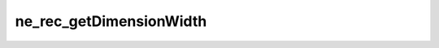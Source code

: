 ************************
ne_rec_getDimensionWidth
************************

.. doxygenfunction:: sbne::ne_rec_getDimensionWidth
